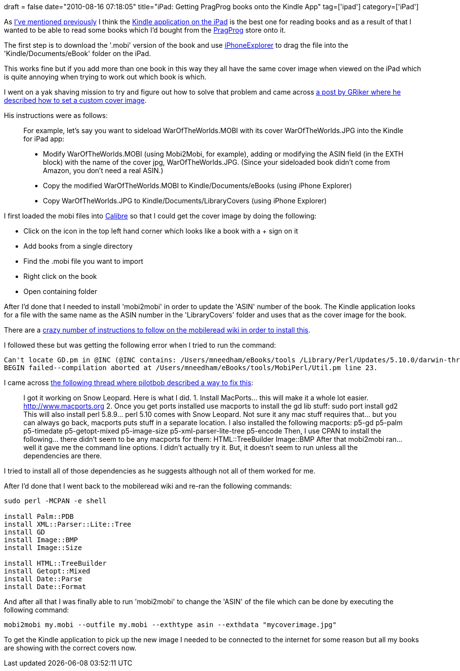 +++
draft = false
date="2010-08-16 07:18:05"
title="iPad: Getting PragProg books onto the Kindle App"
tag=['ipad']
category=['iPad']
+++

As http://www.markhneedham.com/blog/2010/07/12/linchpin-book-review/[I've mentioned previously] I think the http://itunes.apple.com/us/app/kindle/id302584613?mt=8[Kindle application on the iPad] is the best one for reading books and as a result of that I wanted to be able to read some books which I'd bought from the http://www.pragprog.com/[PragProg] store onto it.

The first step is to download the '.mobi' version of the book and use http://www.macroplant.com/iphoneexplorer/[iPhoneExplorer] to drag the file into the 'Kindle/Documents/eBook' folder on the iPad.

This works fine but if you add more than one book in this way they all have the same cover image when viewed on the iPad which is quite annoying when trying to work out which book is which.

I went on a yak shaving mission to try and figure out how to solve that problem and came across http://www.mobileread.com/forums/showthread.php?t=89040[a post by GRiker where he described how to set a custom cover image].

His instructions were as follows:

____
For example, let's say you want to sideload WarOfTheWorlds.MOBI with its cover WarOfTheWorlds.JPG into the Kindle for iPad app:

* Modify WarOfTheWorlds.MOBI (using Mobi2Mobi, for example), adding or modifying the ASIN field (in the EXTH block) with the name of the cover jpg, WarOfTheWorlds.JPG. (Since your sideloaded book didn't come from Amazon, you don't need a real ASIN.)
* Copy the modified WarOfTheWorlds.MOBI to Kindle/Documents/eBooks (using iPhone Explorer)
* Copy WarOfTheWorlds.JPG to Kindle/Documents/LibraryCovers (using iPhone Explorer)
____

I first loaded the mobi files into http://calibre-ebook.com/[Calibre] so that I could get the cover image by doing the following:

* Click on the icon in the top left hand corner which looks like a book with a + sign on it
* Add books from a single directory
* Find the .mobi file you want to import
* Right click on the book
* Open containing folder

After I'd done that I needed to install 'mobi2mobi' in order to update the 'ASIN' number of the book. The Kindle application looks for a file with the same name as the ASIN number in the 'LibraryCovers' folder and uses that as the cover image for the book.

There are a http://wiki.mobileread.com/wiki/Install_Mobi2Mobi_Mac[crazy number of instructions to follow on the mobileread wiki in order to install this].

I followed these but was getting the following error when I tried to run the command:

[source,text]
----

Can't locate GD.pm in @INC (@INC contains: /Users/mneedham/eBooks/tools /Library/Perl/Updates/5.10.0/darwin-thread-multi-2level /Library/Perl/Updates/5.10.0 /System/Library/Perl/5.10.0/darwin-thread-multi-2level /System/Library/Perl/5.10.0 /Library/Perl/5.10.0/darwin-thread-multi-2level /Library/Perl/5.10.0 /Network/Library/Perl/5.10.0/darwin-thread-multi-2level /Network/Library/Perl/5.10.0 /Network/Library/Perl /System/Library/Perl/Extras/5.10.0/darwin-thread-multi-2level /System/Library/Perl/Extras/5.10.0 .) at /Users/mneedham/eBooks/tools/MobiPerl/Util.pm line 23.
BEGIN failed--compilation aborted at /Users/mneedham/eBooks/tools/MobiPerl/Util.pm line 23.
----

I came across http://www.mobileread.mobi/forums/showthread.php?t=61639[the following thread where pilotbob described a way to fix this]:

____
I got it working on Snow Leopard. Here is what I did. 1. Install MacPorts\... this will make it a whole lot easier. http://www.macports.org 2. Once you get ports installed use macports to install the gd lib stuff: sudo port install gd2 This will also install perl 5.8.9\... perl 5.10 comes with Snow Leopard. Not sure it any mac stuff requires that\... but you can always go back, macports puts stuff in a separate location. I also installed the following macports: p5-gd p5-palm p5-timedate p5-getopt-mixed p5-image-size p5-xml-parser-lite-tree p5-encode Then, I use CPAN to install the following\... there didn't seem to be any macports for them: HTML::TreeBuilder Image::BMP After that mobi2mobi ran\... well it gave me the command line options. I didn't actually try it. But, it doesn't seem to run unless all the dependencies are there.
____

I tried to install all of those dependencies as he suggests although not all of them worked for me.

After I'd done that I went back to the mobileread wiki and re-ran the following commands:

[source,text]
----

sudo perl -MCPAN -e shell

install Palm::PDB
install XML::Parser::Lite::Tree
install GD
install Image::BMP
install Image::Size

install HTML::TreeBuilder
install Getopt::Mixed
install Date::Parse
install Date::Format
----

And after all that I was finally able to run 'mobi2mobi' to change the 'ASIN' of the file which can be done by executing the following command:

[source,text]
----

mobi2mobi my.mobi --outfile my.mobi --exthtype asin --exthdata "mycoverimage.jpg"
----

To get the Kindle application to pick up the new image I needed to be connected to the internet for some reason but all my books are showing with the correct covers now.
